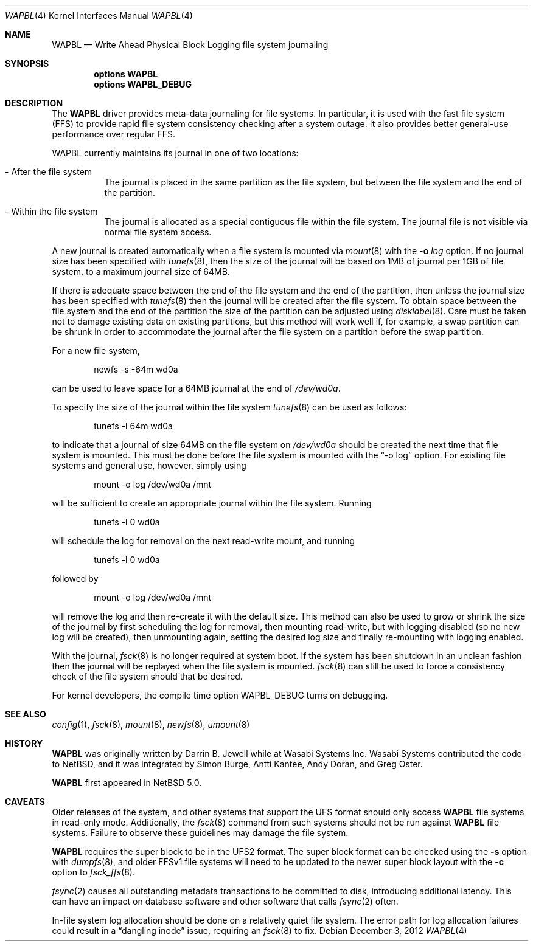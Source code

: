 .\"     wapbl.4,v 1.16 2013/05/29 14:55:24 wiz Exp
.\"
.\" Copyright (c) 2008, 2009, 2012 The NetBSD Foundation, Inc.
.\" All rights reserved.
.\"
.\" Redistribution and use in source and binary forms, with or without
.\" modification, are permitted provided that the following conditions
.\" are met:
.\" 1. Redistributions of source code must retain the above copyright
.\"    notice, this list of conditions and the following disclaimer.
.\" 2. Redistributions in binary form must reproduce the above copyright
.\"    notice, this list of conditions and the following disclaimer in the
.\"    documentation and/or other materials provided with the distribution.
.\"
.\" THIS SOFTWARE IS PROVIDED BY THE NETBSD FOUNDATION, INC. AND CONTRIBUTORS
.\" ``AS IS'' AND ANY EXPRESS OR IMPLIED WARRANTIES, INCLUDING, BUT NOT LIMITED
.\" TO, THE IMPLIED WARRANTIES OF MERCHANTABILITY AND FITNESS FOR A PARTICULAR
.\" PURPOSE ARE DISCLAIMED.  IN NO EVENT SHALL THE FOUNDATION OR CONTRIBUTORS
.\" BE LIABLE FOR ANY DIRECT, INDIRECT, INCIDENTAL, SPECIAL, EXEMPLARY, OR
.\" CONSEQUENTIAL DAMAGES (INCLUDING, BUT NOT LIMITED TO, PROCUREMENT OF
.\" SUBSTITUTE GOODS OR SERVICES; LOSS OF USE, DATA, OR PROFITS; OR BUSINESS
.\" INTERRUPTION) HOWEVER CAUSED AND ON ANY THEORY OF LIABILITY, WHETHER IN
.\" CONTRACT, STRICT LIABILITY, OR TORT (INCLUDING NEGLIGENCE OR OTHERWISE)
.\" ARISING IN ANY WAY OUT OF THE USE OF THIS SOFTWARE, EVEN IF ADVISED OF THE
.\" POSSIBILITY OF SUCH DAMAGE.
.\"
.Dd December 3, 2012
.Dt WAPBL 4
.Os
.Sh NAME
.Nm WAPBL
.Nd Write Ahead Physical Block Logging file system journaling
.Sh SYNOPSIS
.Cd options WAPBL
.Cd options WAPBL_DEBUG
.Sh DESCRIPTION
The
.Nm
driver provides meta-data journaling for file systems.
In particular, it is used with the fast file system (FFS) to provide
rapid file system consistency checking after a system outage.
It also provides better general-use performance over regular FFS.
.Pp
WAPBL currently maintains its journal in one of two locations:
.Bl -tag -width indent
.It - After the file system
The journal is placed in the same partition as the file system, but
between the file system and the end of the partition.
.It - Within the file system
The journal is allocated as a special contiguous file within the
file system.
The journal file is not visible via normal file system access.
.El
.Pp
A new journal is created automatically when a file system is mounted
via
.Xr mount 8
with the
.Fl o Ar log
option.
If no journal size has been specified with
.Xr tunefs 8 ,
then the size of the journal
will be based on 1MB of journal per 1GB of file system, to a maximum
journal size of 64MB.
.Pp
If there is adequate space between the end of the file system and
the end of the partition, then unless the journal size has been
specified with
.Xr tunefs 8
then the journal will be created after the file system.
To obtain space between the file system and the end of the partition
the size of the partition can be adjusted using
.Xr disklabel 8 .
Care must be taken not to damage existing data on existing partitions,
but this method will work well if, for example, a swap partition can
be shrunk in order to accommodate the journal after the file system on
a partition before the swap partition.
.Pp
For a new file system,
.Bd -literal -offset indent
newfs -s -64m wd0a
.Ed
.Pp
can be used to leave space for a 64MB journal at the end of
.Pa /dev/wd0a .
.Pp
To specify the size of the journal within the file system
.Xr tunefs 8
can be used as follows:
.Bd -literal -offset indent
tunefs -l 64m wd0a
.Ed
.Pp
to indicate that a journal of size 64MB on the file system on
.Pa /dev/wd0a
should be created the next time that file system is mounted.
This must be done before the file system is mounted with the
.Dq -o log
option.
For existing file systems and general use, however, simply using
.Bd -literal -offset indent
mount -o log /dev/wd0a /mnt
.Ed
.Pp
will be sufficient to create an appropriate journal within the file
system.
Running
.Bd -literal -offset indent
tunefs -l 0 wd0a
.Ed
.Pp
will schedule the log for removal on the next read-write mount, and
running
.Bd -literal -offset indent
tunefs -l 0 wd0a
.Ed
.Pp
followed by
.Bd -literal -offset indent
mount -o log /dev/wd0a /mnt
.Ed
.Pp
will remove the log and then re-create it with the default size.
This method can also be used to grow or shrink the size of the journal
by first scheduling the log for removal, then mounting read-write, but
with logging disabled (so no new log will be created), then unmounting
again, setting the desired log size and finally re-mounting with logging
enabled.
.Pp
With the journal,
.Xr fsck 8
is no longer required at system boot.
If the system has been shutdown in an unclean fashion then the journal
will be replayed when the file system is mounted.
.Xr fsck 8
can still be used to force a consistency check of the file system
should that be desired.
.Pp
For kernel developers, the compile time option
.Dv WAPBL_DEBUG
turns on debugging.
.Sh SEE ALSO
.Xr config 1 ,
.Xr fsck 8 ,
.Xr mount 8 ,
.Xr newfs 8 ,
.Xr umount 8
.Sh HISTORY
.An -nosplit
.Nm
was originally written by
.An Darrin B. Jewell
while at Wasabi Systems Inc.
Wasabi Systems contributed the code to
.Nx ,
and it was integrated by
.An Simon Burge ,
.An Antti Kantee ,
.An Andy Doran ,
and
.An Greg Oster .
.Pp
.Nm
first appeared in
.Nx 5.0 .
.Sh CAVEATS
Older releases of the system, and other systems that support the
.Dv UFS
format should only access
.Nm
file systems in read-only mode.
Additionally, the
.Xr fsck 8
command from such systems should not be run against
.Nm
file systems.
Failure to observe these guidelines may damage the file system.
.Pp
.Nm
requires the super block to be in the UFS2 format.
The super block format can be checked using the
.Fl s
option with
.Xr dumpfs 8 ,
and older FFSv1 file systems will need to be updated to the newer
super block layout with the
.Fl c
option to
.Xr fsck_ffs 8 .
.Pp
.Xr fsync 2
causes all outstanding metadata transactions to be committed to disk,
introducing additional latency.
This can have an impact on database software and other software
that calls
.Xr fsync 2
often.
.Pp
In-file system log allocation should be done on a relatively quiet
file system.
The error path for log allocation failures could result in a
.Dq dangling inode
issue, requiring an
.Xr fsck 8
to fix.

